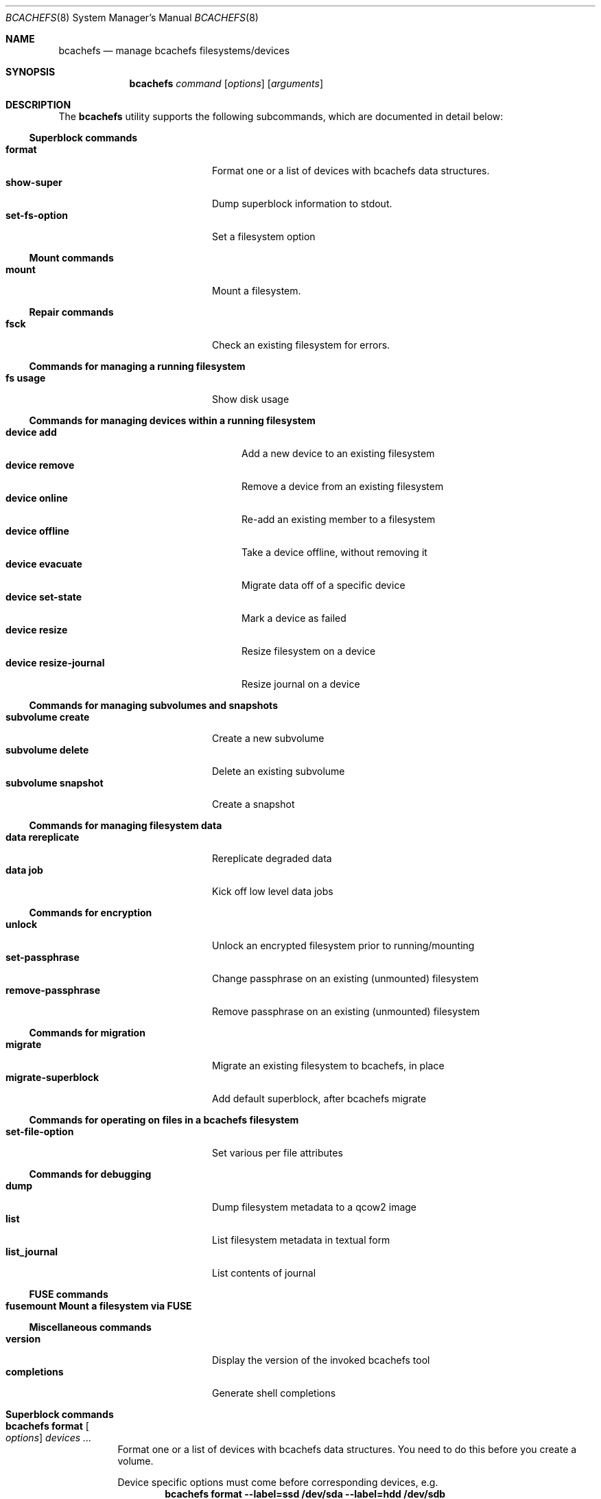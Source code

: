 .Dd November 17, 2023
.Dt BCACHEFS 8 SMM
.Os
.Sh NAME
.Nm bcachefs
.Nd manage bcachefs filesystems/devices
.Sh SYNOPSIS
.Nm
.Ar command
.Op Ar options
.Op Ar arguments
.Sh DESCRIPTION
The
.Nm
utility supports the following subcommands,
which are documented in detail below:
.Ss Superblock commands
.Bl -tag -width 18n -compact
.It Ic format
Format one or a list of devices with bcachefs data structures.
.It Ic show-super
Dump superblock information to stdout.
.It Ic set-fs-option
Set a filesystem option
.El
.Ss Mount commands
.Bl -tag -width 18n -compact
.It Ic mount
Mount a filesystem.
.El
.Ss Repair commands
.Bl -tag -width 18n -compact
.It Ic fsck
Check an existing filesystem for errors.
.El
.Ss Commands for managing a running filesystem
.Bl -tag -width 18n -compact
.It Ic fs usage
Show disk usage
.El
.Ss Commands for managing devices within a running filesystem
.Bl -tag -width 22n -compact
.It Ic device add
Add a new device to an existing filesystem
.It Ic device remove
Remove a device from an existing filesystem
.It Ic device online
Re-add an existing member to a filesystem
.It Ic device offline
Take a device offline, without removing it
.It Ic device evacuate
Migrate data off of a specific device
.It Ic device set-state
Mark a device as failed
.It Ic device resize
Resize filesystem on a device
.It Ic device resize-journal
Resize journal on a device
.El
.Ss Commands for managing subvolumes and snapshots
.Bl -tag -width 18n -compact
.It Ic subvolume create
Create a new subvolume
.It Ic subvolume delete
Delete an existing subvolume
.It Ic subvolume snapshot
Create a snapshot
.El
.Ss Commands for managing filesystem data
.Bl -tag -width 18n -compact
.It Ic data rereplicate
Rereplicate degraded data
.It Ic data job
Kick off low level data jobs
.El
.Ss Commands for encryption
.Bl -tag -width 18n -compact
.It Ic unlock
Unlock an encrypted filesystem prior to running/mounting
.It Ic set-passphrase
Change passphrase on an existing (unmounted) filesystem
.It Ic remove-passphrase
Remove passphrase on an existing (unmounted) filesystem
.El
.Ss Commands for migration
.Bl -tag -width 18n -compact
.It Ic migrate
Migrate an existing filesystem to bcachefs, in place
.It Ic migrate-superblock
Add default superblock, after bcachefs migrate
.El
.Ss Commands for operating on files in a bcachefs filesystem
.Bl -tag -width 18n -compact
.It Ic set-file-option
Set various per file attributes
.El
.Ss Commands for debugging
.Bl -tag -width 18n -compact
.It Ic dump
Dump filesystem metadata to a qcow2 image
.It Ic list
List filesystem metadata in textual form
.It Ic list_journal
List contents of journal
.El
.Ss FUSE commands
.Bl -tag -width 18n -compact
.It Ic fusemount Mount a filesystem via FUSE
.El
.Ss Miscellaneous commands
.Bl -tag -width 18n -compact
.It Ic version
Display the version of the invoked bcachefs tool
.It Ic completions
Generate shell completions
.El
.Sh Superblock commands
.Bl -tag -width Ds
.It Nm Ic format Oo Ar options Oc Ar devices\ ...
Format one or a list of devices with bcachefs data structures.
You need to do this before you create a volume.
.Pp
Device specific options must come before corresponding devices, e.g.
.Dl bcachefs format --label=ssd /dev/sda --label=hdd /dev/sdb
.Bl -tag -width Ds
.It Fl -block_size Ns = Ns Ar size
block size, in bytes (e.g. 4k)
.It Fl -btree_node_size Ns = Ns Ar size
Btree node size, default 256k
.It Fl -errors Ns = Ns ( Cm continue | ro | panic )
Action to take on filesystem error
.It Fl -data_replicas Ns = Ns Ar number
Number of data replicas
.It Fl -metadata_replicas Ns = Ns Ar number
Number of metadata replicas
.It Fl -data_replicas_required Ns = Ns Ar number

.It Fl -metadata_replicas_required Ns = Ns Ar number

.It Fl -encoded_extent_max Ns = Ns Ar size
Maximum size of checksummed/compressed extents
.It Fl -metadata_checksum Ns = Ns ( Cm none | crc32c | crc64 | xxhash )
Set metadata checksum type (default:
.Cm crc32c ) .
.It Fl -data_checksum Ns = Ns ( Cm none | crc32c | crc64 | xxhash )
Set data checksum type (default:
.Cm crc32c ) .
.It Fl -compression Ns = Ns ( Cm none | lz4 | gzip | zstd )
Set compression type (default:
.Cm none ) .
.It Fl -background_compression Ns = Ns ( Cm none | lz4 | gzip | zstd )

.It Fl -str_hash Ns = Ns ( Cm crc32c | crc64 | siphash )
Hash function for directory entries and xattrs
.It Fl -metadata_target Ns = Ns Ar target
Device or label for metadata writes
.It Fl -foreground_target Ns = Ns Ar target
Device or label for foreground writes
.It Fl -background_target Ns = Ns Ar target
Device or label to move data to in the background
.It Fl -promote_target Ns = Ns Ar target
Device or label to promote data to on read
.It Fl -erasure_code
Enable erasure coding (DO NOT USE YET)
.It Fl -inodes_32bit
Constrain inode numbers to 32 bits
.It Fl -shared_inode_numbers
Shared new inode numbers by CPU id
.It Fl -inodes_use_key_cache
Use the btree key cache for the inodes btree
.It Fl -gc_reserve_percent Ns = Ns Ar percentage
Percentage of disk space to reserve for copygc
.It Fl -gc_reserve_bytes Ns = Ns Ar percentage
Amount of disk space to reserve for copygc
.sp
This takes precedence over
.Cm gc_reserve_percent
if set
.It Fl -root_reserve_percent Ns = Ns Ar percentage
Percentage of disk space to reserve for superuser
.It Fl -wide_macs
Store full 128bits of cryptographic MACS, instead of 80
.It Fl -acl
Enable POSIX acls
.It Fl -usrquota
Enable user quotas
.It Fl -grpquota
Enable group quotas
.It Fl prjquota
Enable project quotas
.It Fl -journal_transaction_names
Log transaction function names in journal
.It Fl -nocow
Nocow mode: Writes will be done in place when possible.
.sp
Snapshots and reflink will still caused writes to be COW.
.sp
This flag implicitly disables data checksumming, compression and
encryption.
.It Fl -replicas Ns = Ns Ar number
Sets both data and metadata replicas
.It Fl -encrypted
Enable whole filesystem encryption (chacha20/poly1305);
passphrase will be prompted for.
.It Fl -no_passphrase
Don't encrypt master encryption key
.It Fl L , Fl -fs_label Ns = Ns Ar label
Create the filesystem with the specified
.Ar label
.It Fl U , -uuid Ns = Ns Ar uuid
Create the filesystem with the specified
.Ar uuid
.It Fl -superblock_size Ns = Ns Ar size

.El
.Pp
Device specific options:
.Bl -tag -width Ds
.It Fl -discard
Enable discard/TRIM support
.It Fl -fs_size Ns = Ns Ar size
Create the filesystem using
.Ar size
bytes on the subsequent device.
.It Fl -bucket Ns = Ns Ar size
Specifies the bucket size;
must be greater than the btree node size
.It Fl -durability Ns = Ns Ar n
Data written to this device will be considered
to have already been replicated
.Ar n
times
.It Fl l , Fl -label
Disk label
.It Fl f , Fl -force
Force the filesystem to be created,
even if the device already contains a filesystem.
.It Fl q , Fl -quiet
Only print errors
.It Fl v , Fl -verbose
Verbose filesystem initialization
.El
.It Nm Ic show-super Oo Ar options Oc Ar device
Dump superblock information to stdout.
.Bl -tag -width Ds
.It Fl f , Fl -fields Ns = Ns Ar fields
List of sections to print
.It Fl l , Fl -layout
Print superblock layout
.El
.It Nm Ic set-fs-option Oo Ar options Oc Ar device
.Bl -tag -width Ds
.It Fl -errors Ns = Ns ( Cm continue | ro | panic )
Action to take on filesystem error
.It Fl -metadata_replicas Ns = Ns Ar number
Number of metadata replicas
.It Fl -data_replicas Ns = Ns Ar number
Number of data replicas
.It Fl -metadata_replicas_required Ns = Ns Ar number

.It Fl -data_replicas_required Ns = Ns Ar number

.It Fl -metadata_checksum Ns = Ns ( Cm none | crc32c | crc64 | xxhash )
Set metadata checksum type (default:
.Cm crc32c ) .
.It Fl -data_checksum Ns = Ns ( Cm none | crc32c | crc64 | xxhash )
Set data checksum type (default:
.Cm crc32c ) .
.It Fl -compression Ns = Ns ( Cm none | lz4 | gzip | zstd )
Set compression type (default:
.Cm none ) .
.It Fl -background_compression Ns = Ns ( Cm none | lz4 | gzip | zstd )

.It Fl -str_hash Ns = Ns ( Cm crc32c | crc64 | siphash )
Hash function for directory entries and xattrs
.It Fl -metadata_target Ns = Ns Ar target
Device or label for metadata writes
.It Fl -foreground_target Ns = Ns Ar target
Device or label for foreground writes
.It Fl -background_target Ns = Ns Ar target
Device or label to move data to in the background
.It Fl -promote_target Ns = Ns Ar target
Device or label to promote data to on read
.It Fl -erasure_code
Enable erasure coding (DO NOT USE YET)
.It Fl -inodes_32bit
Constrain inode numbers to 32 bits
.It Fl -shared_inode_numbers
Shared new inode numbers by CPU id
.It Fl -inodes_use_key_cache
Use the btree key cache for the inodes btree
.It Fl -gc_reserve_percent Ns = Ns Ar percentage
Percentage of disk space to reserve for copygc
.It Fl -gc_reserve_bytes Ns = Ns Ar percentage
Amount of disk space to reserve for copygc
.sp
This takes precedence over
.Cm gc_reserve_percent
if set
.It Fl -root_reserve_percent Ns = Ns Ar percentage
Percentage of disk space to reserve for superuser
.It Fl -wide_macs
Store full 128bits of cryptographic MACS, instead of 80
.It Fl -acl
Enable POSIX acls
.It Fl -usrquota
Enable user quotas
.It Fl -grpquota
Enable group quotas
.It Fl -prjquota
Enable project quotas
.It Fl -degraded
Allow mounting in degraded mode
.It Fl -very_degraded
Allow mounting in when data will be missing
.It Fl -discard
Enable discard/TRIM support
.It Fl -verbose
Extra debugging information during mount/recovery
.It Fl -journal_flush_delay Ns = Ns Ar ms
Delay in milliseconds before automatic journal commits
.It Fl -journal_flush_disabled
Disable journal flush on sync/fsync
.sp
If enabled, writes can be lost, but only since the
last journal write (default 1 second)
.It Fl -journal_reclaim_delay Ns = Ns Ar ms
Delay in milliseconds before automatic journal reclaim
.It Fl -move_bytes_in_flight Ns = Ns Ar bytes
Maximum Amount of IO to keep in flight by the move path
.It Fl -move_ios_in_flight Ns = Ns Ar number
Maximum number of IOs to keep in flight by the move path
.It Fl -fsck
Run fsck on mount
.It Fl -fix_errors Ns = Ns Ar error
Fix errors during fsck without asking
.It Fl -ratelimit_errors
Ratelimit error messages during fsck
.It Fl -nochanges
Super read only mode - no writes at all will be issued,
even if we have to replay the journal
.It Fl -norecovery
Don't replay the journal
.It Fl -journal_transaction_names
Log transaction function names in journal
.It Fl -noexcl
Don't open device in exclusive mode
.It Fl -direct_io
Use O_DIRECT (userspace only)
.It Fl -sb Ns = Ns Ar offset
Sector offset of superblock
.It Fl -reconstruct_alloc
Reconstruct alloc btree
.It Fl -version_upgrade Ns = Ns ( Cm compatible | incompatible | none )
Set superblock to latest version, allowing any new features
to be used
.It Fl -nocow
Nocow mode: Writes will be done in place when possible.
.sp
Snapshots and reflink will still caused writes to be COW.
.sp
This flag implicitly disables data checksumming, compression and
encryption.
.It Fl -nocow_enabled
Enable nocow mode: enables runtime locking in data
move path needed if nocow will ever be in use
.It Fl -no_data_io
Skip submit_bio() for data reads and writes,
for performance testing purposes
.El
.El
.Sh Mount commands
.Bl -tag -width Ds
.It Nm Ic mount Oo Ar options Oc Ar device mountpoint
Mount a filesystem. The
.Ar device
can be a device, a colon-separated list of devices, or UUID=<UUID>. The
.Ar mountpoint
is the path where the filesystem should be mounted. If not set, then the filesystem won't actually be mounted
but all steps preceding mounting the filesystem (e.g. asking for passphrase) will still be performed.
.Pp the options are as follows:
.Bl -tag -width Ds
.It Fl o Ar options
Mount options provided as a comma-separated list. See user guide for complete list.
.Bl -tag -width Ds -compact
.It Cm degraded
Allow mounting with data degraded
.It Cm verbose
Extra debugging info during mount/recovery
.It Cm fsck
Run fsck during mount
.It Cm fix_errors
Fix errors without asking during fsck
.It Cm read_only
Mount in read only mode
.It Cm version_upgrade
.El
.It Fl k , Fl -key-location Ns = Ns ( Cm fail | wait | ask )
Where the password would be loaded from. (default:
.Cm ask ) .
.Bl -tag -width Ds -compact
.It Cm fail
don't ask for password, fail if filesystem is encrypted.
.It Cm wait
wait for password to become available before mounting.
.It Cm ask
prompt the user for password.
.El
.It Fl c , Fl -colorize Ns = Ns ( Cm true | false )
Force color on/off. Default: auto-detect TTY
.It Fl v
Be verbose. Can be specified more than once.
.El
.El
.Sh Repair commands
.Bl -tag -width Ds
.It Nm Ic fsck Oo Ar options Oc Ar devices\ ...
Check an existing filesystem for errors.
.Bl -tag -width Ds
.It Fl p
Automatic repair (no questions)
.It Fl n
Don't repair, only check for errors
.It Fl y
Assume "yes" to all questions
.It Fl f
Force checking even if filesystem is marked clean
.It Fl r , Fl -ratelimit_errors
Don't display more than 10 errors of a given type
.It Fl R , Fl -reconstruct_alloc
Reconstruct the alloc btree
.It Fl v
Be verbose
.El
.El
.Sh Commands for managing a running filesystem
.Bl -tag -width Ds
.It Nm Ic fs Ic usage Oo Ar options Oc Op Ar filesystem
Show disk usage.
.Bl -tag -width Ds
.It Fl h , Fl -human-readable
Print human readable sizes.
.El
.El
.Sh Commands for managing devices within a running filesystem
.Bl -tag -width Ds
.It Nm Ic device Ic add Oo Ar options Oc Ar device
Add a device to an existing filesystem.
.Bl -tag -width Ds
.It Fl -fs_size Ns = Ns Ar size
Size of filesystem on device
.It Fl -bucket Ns = Ns Ar size
Set bucket size
.It Fl -discard
Enable discards
.It Fl l , Fl -label Ns = Ns Ar label
Disk label
.It Fl f , Fl -force
Use device even if it appears to already be formatted
.El
.It Nm Ic device Ic remove Oo Ar options Oc Ar device
Remove a device from a filesystem
.Bl -tag -width Ds
.It Fl f , Fl -force
Force removal, even if some data couldn't be migrated
.It Fl F , Fl -force-metadata
Force removal, even if some metadata couldn't be migrated
.El
.It Nm Ic device Ic online Ar device
Re-add a device to a running filesystem
.It Nm Ic device Ic offline Ar device
Take a device offline, without removing it
.Bl -tag -width Ds
.It Fl f , Fl -force
Force, if data redundancy will be degraded
.El
.It Nm Ic device Ic evacuate Ar device
Move data off of a given device
.It Nm Ic device Ic set-state Oo Ar options Oc Ar new-state Ar device
.Bl -tag -width Ds
.It Ar  new-state Ns = Ns ( Ar rw | ro | failed | spare )
.It Fl f , Fl -force
Force, if data redundancy will be degraded
.It Fl -force-if-data-lost
Force, if data will be lost
.It Fl o , Fl -offline
Set state of an offline device
.El
.It Nm Ic device Ic resize Ar device Op Ar size
Resize filesystem on a device
.It Nm Ic device Ic resize-journal Ar device Op Ar size
Resize journal on a device
.El
.Sh Commands for managing subvolumes and snapshots
.Bl -tag -width Ds
.It Ic subvolume create Oo Ar options Oc Ar path
Create a new subvolume
.It Ic subvolume delete Oo Ar options Oc Ar path
Delete an existing subvolume
.It Ic subvolume snapshot Oo Ar options Oc Ar source dest
Create a snapshot of
.Ar source
at
.Ar dest .
If specified,
.Ar source
must be a subvolume;
if not specified the snapshot will be of the subvolume containing
.Ar dest .
.Bl -tag -width Ds
.It Fl r
Make snapshot read-only
.El
.El
.Sh Commands for managing filesystem data
.Bl -tag -width Ds
.It Nm Ic data Ic rereplicate Ar filesystem
Walks existing data in a filesystem,
writing additional copies of any degraded data.
.It Nm Ic data Ic job Ar job filesystem
Kick off a data job and report progress
.sp
.Ar job
is one of (
.Cm scrub | rereplicate | migrate | rewrite_old_nodes
)
.Bl -tag -width Ds
.It Fl b Ar btree
Btree to operate on
.It Fl s Ar inode Ns Cm \&: Ns Ar offset
Start position
.It Fl e Ar inode Ns Cm \&: Ns Ar offset
End position
.El
.El
.Sh Commands for encryption
.Bl -tag -width Ds
.It Nm Ic unlock Ar device
Unlock an encrypted filesystem prior to running/mounting.
.Bl -tag -width Ds
.It Fl c
Check if a device is encrypted
.It Fl k Ns = Ns ( Cm session | user | user_session )
Keyring to add to (default:
.Cm user )
.El
.It Nm Ic set-passphrase Ar devices\ ...
Change passphrase on an existing (unmounted) filesystem.
.It Nm Ic remove-passphrase Ar devices\ ...
Remove passphrase on an existing (unmounted) filesystem.
.El
.Sh Commands for migration
.Bl -tag -width Ds
.It Nm Ic migrate Oo Ar options Oc Ar device
Migrate an existing filesystem to bcachefs
.Bl -tag -width Ds
.It Fl f Ar fs
Root of filesystem to migrate
.It Fl -encrypted
Enable whole filesystem encryption (chacha20/poly1305)
.It Fl -no_passphrase
Don't encrypt master encryption key
.It Fl F
Force, even if metadata file already exists
.El
.It Nm Ic migrate-superblock Oo Ar options Oc Ar device
Create default superblock after migrating
.Bl -tag -width Ds
.It Fl d Ar device
Device to create superblock for
.It Fl o Ar offset
Offset of existing superblock
.El
.El
.Sh Commands for operating on files in a bcachefs filesystem
.Bl -tag -width Ds
.It Nm Ic set-file-option Oo Ar options Oc Ar devices\ ...
.Bl -tag -width Ds
.It Fl -data_replicas Ns = Ns Ar number
Number of data replicas
.It Fl -data_checksum Ns = Ns ( Cm none | crc32c | crc64 | xxhash )
Set data checksum type (default:
.Cm crc32c ) .
.It Fl -compression Ns = Ns ( Cm none | lz4 | gzip | zstd )
Set compression type (default:
.Cm none ) .
.It Fl -background_compression Ns = Ns ( Cm none | lz4 | gzip | zstd )

.It Fl -metadata_target Ns = Ns Ar target
Device or label for metadata writes
.It Fl -foreground_target Ns = Ns Ar target
Device or label for foreground writes
.It Fl -background_target Ns = Ns Ar target
Device or label to move data to in the background
.It Fl -promote_target Ns = Ns Ar target
Device or label to promote data to on read
.It Fl -erasure_code
Enable erasure coding (DO NOT USE YET)
.It Fl -project

.It Fl -nocow
Nocow mode: Writes will be done in place when possible.
.El
.El
.Sh Commands for debugging
These commands work on offline, unmounted filesystems.
.Bl -tag -width Ds
.It Nm Ic dump Oo Ar options Oc Ar device
Dump filesystem metadata
.Bl -tag -width Ds
.It Fl o Ar output
Required flag: Output qcow2 image(s)
.It Fl f , Fl -force
Force; overwrite when needed
.It Fl -nojournal
Don't dump entire journal, just dirty entries
.El
.It Nm Ic list Oo Ar options Oc Ar devices\ ...
List filesystem metadata to stdout
.Bl -tag -width Ds
.It Fl b ( Cm extents | inodes | dirents | xattrs )
Btree to list from. (default:
.Cm extents)
.It Fl l , Fl -level
Btree depth to descend to. (
.Cm 0
== leaves; default:
.Cm 0)
.It Fl s Ar inode Ns Cm \&: Ns Ar offset
Start position to list from
.It Fl e Ar inode Ns Cm \&: Ns Ar offset
End position
.It Fl m , Fl -mode ( Cm keys | formats | nodes | nodes-ondisk )
(default:
.Cm keys)
.It Fl f
Check (fsck) the filesystem first
.It Fl c , Fl -colorize Ns = Ns ( Cm true | false )
Force color on/off. Default: auto-detect TTY
.It Fl v
Verbose mode
.El
.It Nm Ic list_journal Oo Ar options Oc Ar devices\ ...
.Bl -tag -width Ds
.It Fl a
Read entire journal, not just dirty entries
.It Fl n , Fl -nr-entries Ns = Ns Ar nr
Number of journal entries to print, starting from the most recent
.It Fl t , Fl -transaction-filter Ns = Ns Ar bbpos
Filter transactions not updating
.Ar bbpos
.It Fl k , Fl -key-filter Ns = Ns Ar btree
Filter keys not updating
.Ar btree
.It Fl v , Fl -verbose
Verbose mode
.El
.El
.Sh FUSE commands
.Bl -tag -width Ds
.It Nm Ic fusemount
Mount a filesystem via FUSE
.El
.Sh Miscellaneous commands
.Bl -tag -width Ds
.It Nm Ic completions Ar shell
Generate shell completions
.It Nm Ic version
Display the version of the invoked bcachefs tool
.El
.Sh EXIT STATUS
.Ex -std
